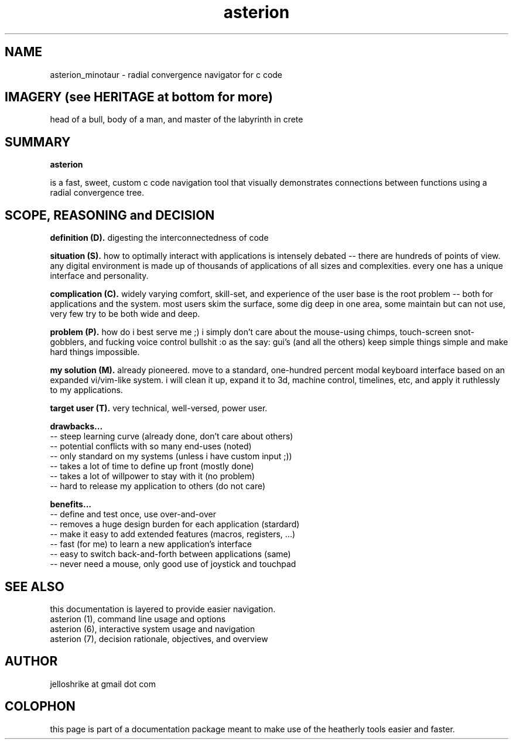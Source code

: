 .TH asterion 0 2017-nov "linux" "heatherly custom tools manual"

.SH NAME
asterion_minotaur \- radial convergence navigator for c code

.SH IMAGERY (see HERITAGE at bottom for more)
head of a bull, body of a man, and master of the labyrinth in crete

.SH SUMMARY
.B asterion 

is a fast, sweet, custom c code navigation tool that visually demonstrates
connections between functions using a radial convergence tree.

.SH SCOPE, REASONING and DECISION

.B definition (D).  
digesting the interconnectedness of code


.B situation (S).  
how to optimally interact with applications is intensely debated -- there are
hundreds of points of view.  any digital environment is made up of thousands of
applications of all sizes and complexities.  every one has a unique interface
and personality.

.B complication (C).  
widely varying comfort, skill-set, and experience of the user base is the root
problem -- both for applications and the system.  most users skim the surface,
some dig deep in one area, some maintain but can not use, very few try to be
both wide and deep.

.B problem (P).  
how do i best serve me ;) i simply don't care about the mouse-using chimps,
touch-screen snot-gobblers, and fucking voice control bullshit :o as the say:
gui's (and all the others) keep simple things simple and make hard things
impossible.

.B my solution (M).  
already pioneered.  move to a standard, one-hundred percent modal keyboard
interface based on an expanded vi/vim-like system.  i will clean it up,
expand it to 3d, machine control, timelines, etc, and apply it ruthlessly to
my applications.

.B target user (T).  
very technical, well-versed, power user.

.B drawbacks...
   -- steep learning curve (already done, don't care about others)
   -- potential conflicts with so many end-uses (noted)
   -- only standard on my systems (unless i have custom input ;))
   -- takes a lot of time to define up front (mostly done)
   -- takes a lot of willpower to stay with it (no problem)
   -- hard to release my application to others (do not care)

.B benefits...
   -- define and test once, use over-and-over
   -- removes a huge design burden for each application (stardard)
   -- make it easy to add extended features (macros, registers, ...)
   -- fast (for me) to learn a new application's interface
   -- easy to switch back-and-forth between applications (same)
   -- never need a mouse, only good use of joystick and touchpad

.SH SEE ALSO
this documentation is layered to provide easier navigation.
   asterion (1), command line usage and options
   asterion (6), interactive system usage and navigation
   asterion (7), decision rationale, objectives, and overview

.SH AUTHOR
jelloshrike at gmail dot com

.SH COLOPHON
this page is part of a documentation package meant to make use of the
heatherly tools easier and faster.
